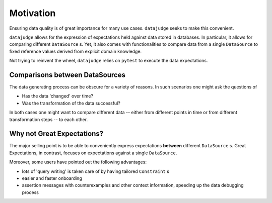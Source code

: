 Motivation
==========

Ensuring data quality is of great importance for many use cases. ``datajudge`` seeks to make this convenient.

``datajudge`` allows for the expression of expectations held against data stored in databases. In particular, it allows for comparing different ``DataSource`` s. Yet, it also comes with functionalities to compare data from a single ``DataSource`` to fixed reference values derived from explicit domain knowledge.

Not trying to reinvent the wheel, ``datajudge`` relies on ``pytest`` to execute the data expectations.


Comparisons between DataSources
-------------------------------

The data generating process can be obscure for a variety of reasons. In such scenarios one might ask the questions of

- Has the data 'changed' over time?
- Was the transformation of the data successful?

In both cases one might want to compare different data -- either from different points in time or from different transformation steps -- to each other.


Why not Great Expectations?
---------------------------

The major selling point is to be able to conveniently express expectations **between** different ``DataSource`` s. Great Expectations, in contrast, focuses on expectations against a single ``DataSource``.

Moreover, some users have pointed out the following advantages:

- lots of 'query writing' is taken care of by having tailored ``Constraint`` s
- easier and faster onboarding
- assertion messages with counterexamples and other context information, speeding up the data debugging process
